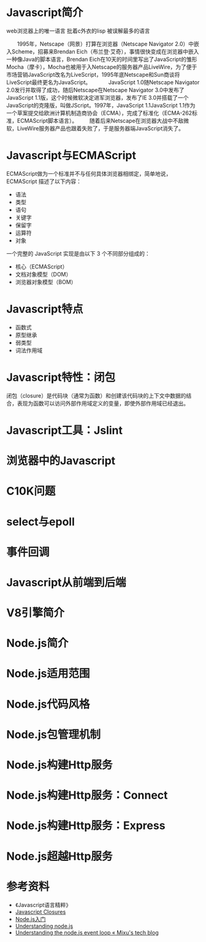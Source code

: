 #+AUTHOR: 唐新发
#+EMAIL: tangxinfa@xunlei.com
#+DESCRIPTION: 120 minutes
#+OPTIONS: toc:nil

* Javascript简介
  web浏览器上的唯一语言
  批着c外衣的lisp
  被误解最多的语言

  :NOTES:
  　　1995年，Netscape（网景）打算在浏览器（Netscape Navigator 2.0）中嵌入Scheme，招募来Brendan Eich（布兰登·艾奇），事情很快变成在浏览器中嵌入一种像Java的脚本语言，Brendan Eich在10天的时间里写出了JavaScript的雏形Mocha（摩卡），Mocha也被用于入Netscape的服务器产品LiveWire，为了便于市场营销JavaScript改名为LiveScript，1995年底Netscape和Sun商谈将LiveScript最终更名为JavaScript。
　　　JavaScript 1.0随Netscape Navigator 2.0发行并取得了成功，随后Netscape在Netscape Navigator 3.0中发布了JavaScript 1.1版，这个时候微软决定进军浏览器，发布了IE 3.0并搭载了一个JavaScript的克隆版，叫做JScript。1997年，JavaScript 1.1JavaScript 1.1作为一个草案提交给欧洲计算机制造商协会（ECMA），完成了标准化（ECMA-262标准，ECMAScript脚本语言）。
  　　随着后来Netscape在浏览器大战中不敌微软，LiveWire服务器产品也跟着失败了，于是服务器端JavaScript消失了。
  :END:

* Javascript与ECMAScript
  ECMAScript做为一个标准并不与任何具体浏览器相绑定，简单地说，ECMAScript 描述了以下内容：
    - 语法
    - 类型
    - 语句
    - 关键字
    - 保留字
    - 运算符
    - 对象

  一个完整的 JavaScript 实现是由以下 3 个不同部分组成的：
    - 核心（ECMAScript）
    - 文档对象模型（DOM）
    - 浏览器对象模型（BOM）

* Javascript特点
    - 函数式
    - 原型继承
    - 弱类型
    - 词法作用域
      
* Javascript特性：闭包
  闭包（closure）是代码块（通常为函数）和创建该代码块的上下文中数据的结合，表现为函数可以访问外部作用域定义的变量，即使外部作用域已经退出。
  
* Javascript工具：Jslint
* 浏览器中的Javascript
* C10K问题
* select与epoll
* 事件回调
* Javascript从前端到后端
* V8引擎简介
* Node.js简介
* Node.js适用范围
* Node.js代码风格
* Node.js包管理机制
* Node.js构建Http服务
* Node.js构建Http服务：Connect
* Node.js构建Http服务：Express
* Node.js超越Http服务
* 参考资料
  - 《Javascript语言精粹》
  - [[http://jibbering.com/faq/notes/closures/][Javascript Closures]]
  - [[http://www.nodebeginner.org/index-zh-cn.html][Node.js入门]]
  - [[http://debuggable.com/posts/understanding-node-js:4bd98440-45e4-4a9a-8ef7-0f7ecbdd56cb][Understanding node.js]]
  - [[http://blog.mixu.net/2011/02/01/understanding-the-node-js-event-loop/][Understanding the node.js event loop « Mixu's tech blog]]
